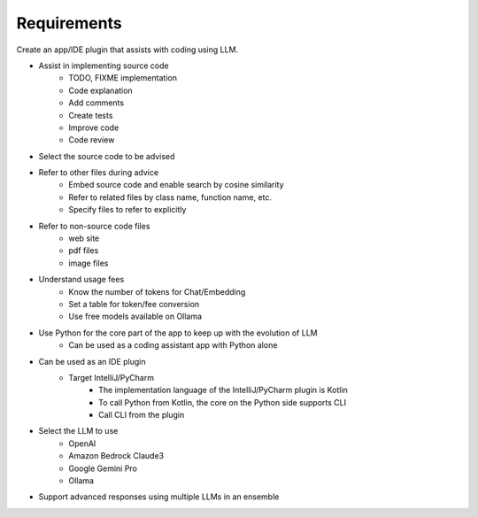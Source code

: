 Requirements
=================

Create an app/IDE plugin that assists with coding using LLM.

- Assist in implementing source code
   - TODO, FIXME implementation
   - Code explanation
   - Add comments
   - Create tests
   - Improve code
   - Code review
- Select the source code to be advised
- Refer to other files during advice
   - Embed source code and enable search by cosine similarity
   - Refer to related files by class name, function name, etc.
   - Specify files to refer to explicitly
- Refer to non-source code files
   - web site
   - pdf files
   - image files
- Understand usage fees
   - Know the number of tokens for Chat/Embedding
   - Set a table for token/fee conversion
   - Use free models available on Ollama
- Use Python for the core part of the app to keep up with the evolution of LLM
   - Can be used as a coding assistant app with Python alone
- Can be used as an IDE plugin
   - Target IntelliJ/PyCharm
      - The implementation language of the IntelliJ/PyCharm plugin is Kotlin
      - To call Python from Kotlin, the core on the Python side supports CLI
      - Call CLI from the plugin
- Select the LLM to use
   - OpenAI
   - Amazon Bedrock Claude3
   - Google Gemini Pro
   - Ollama
- Support advanced responses using multiple LLMs in an ensemble
